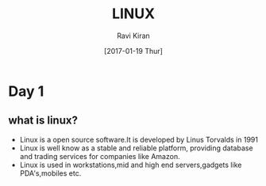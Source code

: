 #+TITLE:LINUX 
#+AUTHOR: Ravi Kiran
#+DATE: [2017-01-19 Thur]
* Day 1 
** what is linux?
- Linux is a open source software.It is developed by Linus Torvalds in 1991
- Linux is well know as a stable and reliable platform, providing database and trading services for companies like Amazon.
- Linux is used in workstations,mid and high end servers,gadgets like PDA's,mobiles etc.
